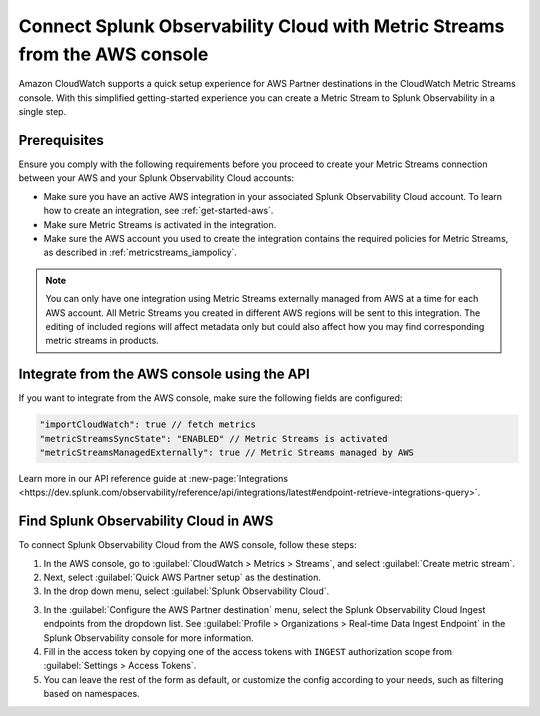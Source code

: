 .. _aws-console-ms:

***********************************************************************************
Connect Splunk Observability Cloud with Metric Streams from the AWS console
***********************************************************************************

.. meta::
  :description: Connect to AWS from the AWS console using Metric Streams

Amazon CloudWatch supports a quick setup experience for AWS Partner destinations in the CloudWatch Metric Streams console. With this simplified getting-started experience you can create a Metric Stream to Splunk Observability in a single step.

Prerequisites
======================================================

Ensure you comply with the following requirements before you proceed to create your Metric Streams connection between your AWS and your Splunk Observability Cloud accounts:

* Make sure you have an active AWS integration in your associated Splunk Observability Cloud account. To learn how to create an integration, see :ref:`get-started-aws`. 
* Make sure Metric Streams is activated in the integration.
* Make sure the AWS account you used to create the integration contains the required policies for Metric Streams, as described in :ref:`metricstreams_iampolicy`. 

.. note:: You can only have one integration using Metric Streams externally managed from AWS at a time for each AWS account. All Metric Streams you created in different AWS regions will be sent to this integration. The editing of included regions will affect metadata only but could also affect how you may find corresponding metric streams in products.

Integrate from the AWS console using the API 
======================================================

If you want to integrate from the AWS console, make sure the following fields are configured:

.. code-block:: yaml

  "importCloudWatch": true // fetch metrics
  "metricStreamsSyncState": "ENABLED" // Metric Streams is activated
  "metricStreamsManagedExternally": true // Metric Streams managed by AWS

Learn more in our API reference guide at :new-page:`Integrations <https://dev.splunk.com/observability/reference/api/integrations/latest#endpoint-retrieve-integrations-query>`.

Find Splunk Observability Cloud in AWS
======================================================

To connect Splunk Observability Cloud from the AWS console, follow these steps:

1. In the AWS console, go to :guilabel:`CloudWatch > Metrics > Streams`, and select :guilabel:`Create metric stream`.

2. Next, select :guilabel:`Quick AWS Partner setup` as the destination.

3. In the drop down menu, select :guilabel:`Splunk Observability Cloud`.

.. image:: /_images/gdi/aws-console-splunk.png
  :width: 55%

3. In the :guilabel:`Configure the AWS Partner destination` menu, select the Splunk Observability Cloud Ingest endpoints from the dropdown list. See :guilabel:`Profile > Organizations > Real-time Data Ingest Endpoint` in the Splunk Observability console for more information. 

4. Fill in the access token by copying one of the access tokens with ``INGEST`` authorization scope from :guilabel:`Settings > Access Tokens`.

5. You can leave the rest of the form as default, or customize the config according to your needs, such as filtering based on namespaces.

